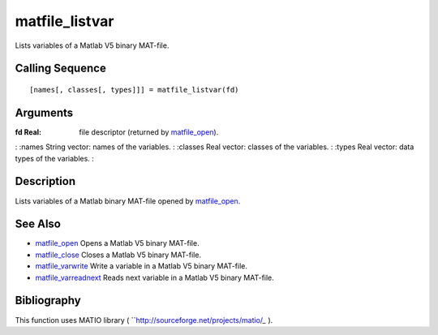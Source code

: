 


matfile_listvar
===============

Lists variables of a Matlab V5 binary MAT-file.



Calling Sequence
~~~~~~~~~~~~~~~~


::

    [names[, classes[, types]]] = matfile_listvar(fd)




Arguments
~~~~~~~~~

:fd Real: file descriptor (returned by `matfile_open`_).
: :names String vector: names of the variables.
: :classes Real vector: classes of the variables.
: :types Real vector: data types of the variables.
:



Description
~~~~~~~~~~~

Lists variables of a Matlab binary MAT-file opened by `matfile_open`_.



See Also
~~~~~~~~


+ `matfile_open`_ Opens a Matlab V5 binary MAT-file.
+ `matfile_close`_ Closes a Matlab V5 binary MAT-file.
+ `matfile_varwrite`_ Write a variable in a Matlab V5 binary MAT-file.
+ `matfile_varreadnext`_ Reads next variable in a Matlab V5 binary
  MAT-file.




Bibliography
~~~~~~~~~~~~

This function uses MATIO library (
``http://sourceforge.net/projects/matio/`_` ).

.. _http://sourceforge.net/projects/matio/: http://sourceforge.net/projects/matio/
.. _matfile_close: matfile_close.html
.. _matfile_varwrite: matfile_varwrite.html
.. _matfile_open: matfile_open.html
.. _matfile_varreadnext: matfile_varreadnext.html


